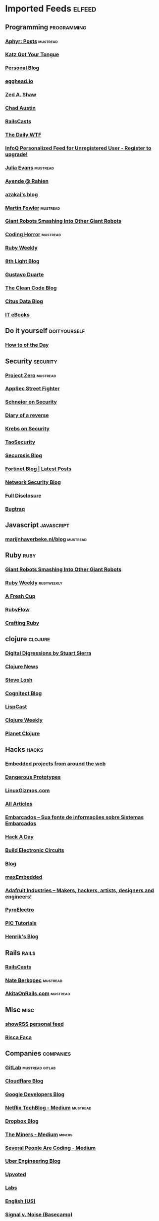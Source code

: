 * Imported Feeds            :elfeed:
** Programming                                                 :programming:
*** [[http://aphyr.com/posts.atom][Aphyr: Posts]]                                                 :mustread:
*** [[http://yehudakatz.com/feed/][Katz Got Your Tongue]]
*** [[http://gjhenrique.com/atom.xml][Personal Blog]]
*** [[http://egghead.io/feed][egghead.io]]
*** [[http://zedshaw.com/feed.xml][Zed A. Shaw]]
*** [[http://aegisknight.org/feed][Chad Austin]]
*** [[http://feeds.feedburner.com/railscasts][RailsCasts]]
*** [[http://syndication.thedailywtf.com/TheDailyWtf][The Daily WTF]]
*** [[http://www.infoq.com/rss/rss.action][InfoQ Personalized Feed for Unregistered User - Register to upgrade!]]
*** [[http://jvns.ca/atom.xml][Julia Evans]]                                                  :mustread:
*** [[http://feeds.feedburner.com/AyendeRahien][Ayende @ Rahien]]
*** [[http://mozakai.blogspot.com/feeds/posts/default][azakai's blog]]
*** [[http://martinfowler.com/bliki/bliki.atom][Martin Fowler]]                                                :mustread:
*** [[http://feeds.feedburner.com/GiantRobotsSmashingIntoOtherGiantRobots][Giant Robots Smashing Into Other Giant Robots]]
*** [[http://feeds.feedburner.com/codinghorror/][Coding Horror]]                                                :mustread:
*** [[http://rubyweekly.com/rss][Ruby Weekly]]
*** [[http://blog.8thlight.com/feed/atom.xml][8th Light Blog]]
*** [[http://feeds.feedburner.com/GustavoDuarte][Gustavo Duarte]]
*** [[http://blog.cleancoder.com/atom.xml][The Clean Code Blog]]
*** [[https://www.citusdata.com/feed.xml][Citus Data Blog]]
*** [[http://feeds.feedburner.com/IT-eBooks][IT eBooks]]
** Do it yourself                                             :doityourself:
*** [[http://www.wikihow.com/feed.rss][How to of the Day]]
** Security                                                       :security:
# *** [[http://newschoolsecurity.com/feed/][The New School of Information Security]]
*** [[http://googleprojectzero.blogspot.com/feeds/posts/default][Project Zero]]                                                 :mustread:
*** [[http://software-security.sans.org/blog/feed/][AppSec Street Fighter]]
*** [[https://www.schneier.com/blog/atom.xml][Schneier on Security]]
*** [[http://doar-e.github.io/atom.xml][Diary of a reverse]]
*** [[http://krebsonsecurity.com/feed/][Krebs on Security]]
*** [[http://taosecurity.blogspot.com/feeds/posts/default][TaoSecurity]]
*** [[http://securosis.com/feeds/blog][Securosis Blog]]
*** [[http://blog.fortinet.com/feed/][Fortinet Blog | Latest Posts]]
*** [[http://feeds.feedburner.com/MartinMcKeaysNetworkSecurityBlog][Network Security Blog]]
*** [[http://seclists.org/rss/fulldisclosure.rss][Full Disclosure]]
*** [[http://seclists.org/rss/bugtraq.rss][Bugtraq]]
** Javascript                                                   :javascript:
*** [[http://marijnhaverbeke.nl/blog/feed.atom][marijnhaverbeke.nl/blog]]                                      :mustread:
** Ruby                                                               :ruby:
*** [[http://feeds.feedburner.com/GiantRobotsSmashingIntoOtherGiantRobots][Giant Robots Smashing Into Other Giant Robots]]
*** [[http://rubyweekly.com/rss][Ruby Weekly]]                                                :rubyweekly:
*** [[http://afreshcup.com/home/rss.xml][A Fresh Cup]]
*** [[http://feeds.feedburner.com/Rubyflow][RubyFlow]]
*** [[http://craftingruby.com/feed.xml][Crafting Ruby]]
** clojure                                                         :clojure:
*** [[http://stuartsierra.com/feed][Digital Digressions by Stuart Sierra]]
*** [[https://clojure.news/rss][Clojure News]]
*** [[http://feeds2.feedburner.com/stevelosh][Steve Losh]]
*** [[http://feeds.cognitect.com/blog/feed.rss][Cognitect Blog]]
*** [[http://feeds.feedburner.com/LispCast][LispCast]]
*** [[http://reborg.tumblr.com/rss][Clojure Weekly]]
*** [[http://planet.clojure.in/atom.xml][Planet Clojure]]
** Hacks                                                             :hacks:
*** [[http://www.embedds.com/feed/][Embedded projects from around the web]]
*** [[http://dangerousprototypes.com/feed/][Dangerous Prototypes]]
*** [[http://linuxgizmos.com/feed/][LinuxGizmos.com]]
*** [[http://www.embedded.com/Rss/All][All Articles]]
*** [[http://www.embarcados.com.br/feed/][Embarcados – Sua fonte de informações sobre Sistemas Embarcados]]
*** [[http://www.hackaday.com/rss.xml][Hack A Day]]
*** [[http://www.build-electronic-circuits.com/feed/][Build Electronic Circuits]]
*** [[http://www.yoctoproject.org/blogs/feed][Blog]]
*** [[http://maxembedded.wordpress.com/feed/][maxEmbedded]]
*** [[http://www.adafruit.com/blog/feed/][Adafruit Industries – Makers, hackers, artists, designers and engineers!]]
*** [[http://feeds.feedburner.com/pyroelectro][PyroElectro]]
*** [[http://wordpress.codewrite.co.uk/pic/feed/][PIC Tutorials]]
*** [[http://hforsten.com/feeds/all.atom.xml][Henrik's Blog]]
** Rails                                                             :rails:
*** [[http://feeds.feedburner.com/railscasts][RailsCasts]]
*** [[http://nateberkopec.com/feed.xml][Nate Berkopec]]                                                :mustread:
*** [[http://feeds.feedburner.com/AkitaOnRails][AkitaOnRails.com]]                                             :mustread:
** Misc                                                               :misc:
*** [[http://showrss.info/user/14615.rss][showRSS personal feed]]
*** [[http://riscafaca.com.br/feed/][Risca Faca]]
** Companies                                                     :companies:
*** [[https://about.gitlab.com/atom.xml][GitLab]]                                                :mustread:gitlab:
*** [[http://blog.cloudflare.com/rss.xml][Cloudflare Blog]]
*** [[http://feeds.feedburner.com/GDBcode][Google Developers Blog]]
*** [[http://techblog.netflix.com/feeds/posts/default][Netflix TechBlog - Medium]]                                    :mustread:
*** [[http://blog.dropbox.com/?feed=rss2][Dropbox Blog]]
*** [[https://blog.codeminer42.com/feed][The Miners - Medium]]                                            :miners:
*** [[https://slack.engineering/feed][Several People Are Coding - Medium]]
# *** [[https://www.digitalocean.com/community/tutorials/feed.atom][DigitalOcean Community]]                                   :digitalocean:
*** [[https://eng.uber.com/feed/][Uber Engineering Blog]]
*** [[http://blog.reddit.com/feeds/posts/default][Upvoted]]
*** [[http://labs.spotify.com/feed/][Labs]]
*** [[http://engineering.twitter.com/feeds/posts/default][English (US)]]
*** [[https://medium.com/feed/signal-v-noise][Signal v. Noise (Basecamp)]]
** Tech                                                               :tech:
*** [[http://feeds.arstechnica.com/arstechnica/index/][Ars Technica]]
** Linux                                                             :linux:
*** [[http://www.diolinux.com.br/feeds/posts/default][Diolinux - Open Source, Ubuntu, Android e tecnologia]]
*** [[http://www.embedds.com/feed/][Embedded projects from around the web]]
*** [[http://www.howtoforge.com/node/feed][Howtoforge Linux Howtos und Tutorials]]
*** [[http://linuxgizmos.com/feed/][LinuxGizmos.com]]
*** [[http://lwn.net/headlines/newrss][LWN.net]]
*** [[http://feeds.feedburner.com/GustavoDuarte][Gustavo Duarte]]
*** [[http://www.archlinux.org/feeds/news/][Arch Linux: Recent news updates]]
*** [[http://feeds2.feedburner.com/webupd8][Web Upd8 - Ubuntu / Linux blog]]
*** [[http://www.linuxjournal.com/node/feed][Linux Journal - The Original Magazine of the Linux Community]]
*** [[http://www.linaro.org/linaro-blog/rss][Linaro Blog – Linaro]]
*** [[http://www.yoctoproject.org/blogs/feed][Blog]]
*** [[http://free-electrons.com/feed/][free electrons]]
*** [[https://www.reddit.com/r/archlinux/comments/3l1u6w/how_do_i_use_vim_with_the_system_clipboard_on/.rss][How do i use vim with the system clipboard on archlinux? The arch package does not include xterm_clipboard or clipboard : archlinux]]
** Livros                                                           :livros:
*** [[http://feeds.feedburner.com/IT-eBooks][IT eBooks]]
** Emacs                                                             :emacs:
*** [[http://blog.aaronbieber.com/feed.xml][The Chronicle of a ColdFusion Expatriate]]
*** [[http://sachachua.com/blog/feed][sacha chua :: living an awesome life]]
*** [[http://emacsninja.com/feed.atom][Emacs Ninja]]
*** [[http://endlessparentheses.com/atom.xml][Endless Parentheses]]                                          :mustread:
*** [[http://emacshorrors.com/feed][Emacs Horrors]]
*** [[http://pragmaticemacs.com/feed/][Pragmatic Emacs]]
*** [[http://nullprogram.com/feed/][NullProgram]]
** Android                                                         :android:
*** [[http://feeds.feedburner.com/blogspot/hsDu][Android Developers Blog]]
*** [[http://www.blogdoandroid.com/feed/][Blog Do Android]]
*** [[https://copperhead.co/feed.xml][Copperhead Security]]
*** [[http://www.xda-developers.com/feed/][xda-developers » xda-developers]]
*** [[http://android.inspired-ui.com/rss][Inspired UI]]
*** [[http://www.sureshjoshi.com/feed/][Suresh's Site]]
*** [[http://www.rafaeltoledo.net/feed/][Rafael Toledo]]
** Financeiro                                                   :financeiro:
*** [[http://feeds.feedburner.com/QueroFicarRico][Quero Ficar Rico]]
*** [[http://www.valoresreais.com/feed/][Valores Reais]]
*** [[http://www.clubedospoupadores.com/feed][Clube dos Poupadores]]
*** [[http://feeds.feedburner.com/dinheirama][Dinheirama]]
*** [[http://web.infomoney.com.br/offline/rss/investimentos.xml][InfoMoney :]]
** Comics                                                           :comics:
*** [[https://xkcd.com/rss.xml][xkcd]]                                                         :mustread:
*** [[http://turnoff.us/feed.xml][turnoff]]
*** [[http://explainxkcd.com/rss.xml][explainxkcd]]
*** [[https://www.smbc-comics.com/rss.php][Saturday Morning]]
*** [[https://warandpeas.com/feed/][War and Peas]] 
*** [[http://www.commitstrip.com/en/feed/][ComitStrip]] 
** Trampo                                                           :trampo:
*** Jenkins                                                    :jenkins:ci:
**** [[http://ci.qaservices.locaweb.com.br/job/iaas_iaas/job/iaas_build/job/iaas_cloud_core/rssAll][cloud-core]]                                                :cloud_core:
